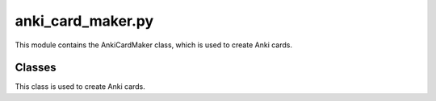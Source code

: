 .. _anki_card_maker.py:

anki_card_maker.py
==================

This module contains the AnkiCardMaker class, which is used to create Anki cards.

Classes
-------

.. class:: AnkiCardMaker

   This class is used to create Anki cards.

   .. attribute:: api_key

      The API key for the Anki application.

   .. attribute:: url

      The URL for the Anki application.

   .. method:: __init__()

      The constructor for the AnkiCardMaker class. It initializes the api_key and url attributes.

   .. method:: request(action, **params)

      Creates a request for the Anki application.

      :param action: The action to be performed.
      :type action: str
      :param params: The parameters for the action.
      :type params: dict
      :return: The request.
      :rtype: dict

   .. method:: invoke(action, **params)

      Invokes an action on the Anki application.

      :param action: The action to be performed.
      :type action: str
      :param params: The parameters for the action.
      :type params: dict
      :return: The result of the action.
      :rtype: dict

   .. method:: make_note(deck_name, front, back, allow_duplicates=False)

      Creates a note for an Anki card.

      :param deck_name: The name of the deck.
      :type deck_name: str
      :param front: The front of the card.
      :type front: str
      :param back: The back of the card.
      :type back: str
      :param allow_duplicates: Whether to allow duplicate cards.
      :type allow_duplicates: bool, optional
      :return: The note.
      :rtype: dict